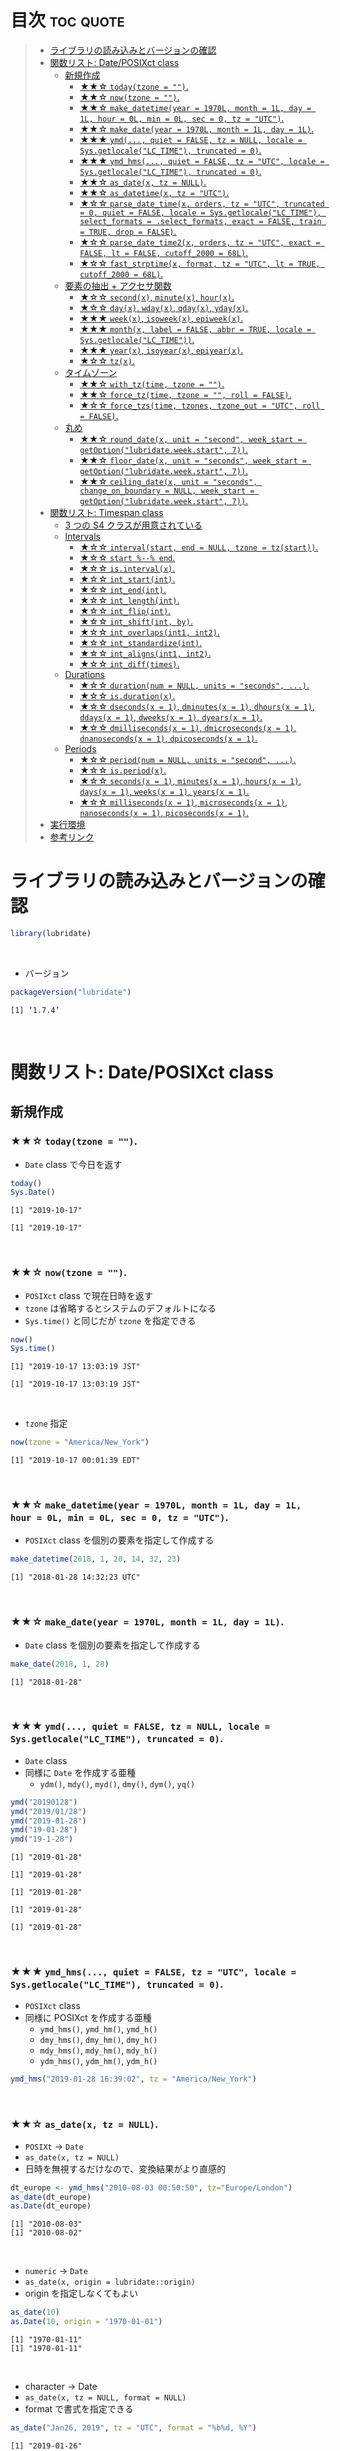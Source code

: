 #+STARTUP: folded indent inlineimages latexpreview
#+PROPERTY: header-args:R :results output :colnames yes :session *R:lubridate*

* ~{lubridate}~: Make working with dates in R just that little bit easier :noexport:

~{lubridate}~ (リュブリデート) は、R の日付を操作するパッケージ。 ~{tidyverse}~ の他のパッケージ同様、R のややこしい日時処理を簡単に扱えるようにしてくれている。

- 日付データは ~Date~ class で扱う
- 日時データは ~POSIXct~ class で扱う (~POSIXlt~ などは使わない)
- タイムスパンを表現する 3 つの S4 クラスが追加されている
\\

* 目次                                                            :toc:quote:
#+BEGIN_QUOTE
- [[#ライブラリの読み込みとバージョンの確認][ライブラリの読み込みとバージョンの確認]]
- [[#関数リスト-dateposixct-class][関数リスト: Date/POSIXct class]]
  - [[#新規作成][新規作成]]
    - [[#-todaytzone--][★★☆ ~today(tzone = "")~.]]
    - [[#-nowtzone--][★★☆ ~now(tzone = "")~.]]
    - [[#-make_datetimeyear--1970l-month--1l-day--1l-hour--0l-min--0l-sec--0-tz--utc][★★☆ ~make_datetime(year = 1970L, month = 1L, day = 1L, hour = 0L, min = 0L, sec = 0, tz = "UTC")~.]]
    - [[#-make_dateyear--1970l-month--1l-day--1l][★★☆ ~make_date(year = 1970L, month = 1L, day = 1L)~.]]
    - [[#-ymd-quiet--false-tz--null-locale--sysgetlocalelc_time-truncated--0][★★★ ~ymd(..., quiet = FALSE, tz = NULL, locale = Sys.getlocale("LC_TIME"), truncated = 0)~.]]
    - [[#-ymd_hms-quiet--false-tz--utc-locale--sysgetlocalelc_time-truncated--0][★★★ ~ymd_hms(..., quiet = FALSE, tz = "UTC", locale = Sys.getlocale("LC_TIME"), truncated = 0)~.]]
    - [[#-as_datex-tz--null][★★☆ ~as_date(x, tz = NULL)~.]]
    - [[#-as_datetimex-tz--utc][★★☆ ~as_datetime(x, tz = "UTC")~.]]
    - [[#-parse_date_timex-orders-tz--utc-truncated--0-quiet--false-locale--sysgetlocalelc_time-select_formats--select_formats-exact--false-train--true-drop--false][★☆☆ ~parse_date_time(x, orders, tz = "UTC", truncated = 0, quiet = FALSE, locale = Sys.getlocale("LC_TIME"), select_formats = .select_formats, exact = FALSE, train = TRUE, drop = FALSE)~.]]
    - [[#-parse_date_time2x-orders-tz--utc-exact--false-lt--false-cutoff_2000--68l][★☆☆ ~parse_date_time2(x, orders, tz = "UTC", exact = FALSE, lt = FALSE, cutoff_2000 = 68L)~.]]
    - [[#-fast_strptimex-format-tz--utc-lt--true-cutoff_2000--68l][★☆☆ ~fast_strptime(x, format, tz = "UTC", lt = TRUE, cutoff_2000 = 68L)~.]]
  - [[#要素の抽出--アクセサ関数][要素の抽出 + アクセサ関数]]
    - [[#-secondx-minutex-hourx][★☆☆ ~second(x)~, ~minute(x)~, ~hour(x)~.]]
    - [[#-dayx-wdayx-qdayx-ydayx][★☆☆ ~day(x)~, ~wday(x)~, ~qday(x)~, ~yday(x)~.]]
    - [[#-weekx-isoweekx-epiweekx][★★★ ~week(x)~, ~isoweek(x)~, ~epiweek(x)~.]]
    - [[#-monthx-label--false-abbr--true-locale--sysgetlocalelc_time][★★★ ~month(x, label = FALSE, abbr = TRUE, locale = Sys.getlocale("LC_TIME"))~.]]
    - [[#-yearx-isoyearx-epiyearx][★★★ ~year(x)~, ~isoyear(x)~, ~epiyear(x)~.]]
    - [[#-tzx][★☆☆ ~tz(x)~.]]
  - [[#タイムゾーン][タイムゾーン]]
    - [[#-with_tztime-tzone--][★★☆ ~with_tz(time, tzone = "")~.]]
    - [[#-force_tztime-tzone---roll--false][★★☆ ~force_tz(time, tzone = "", roll = FALSE)~.]]
    - [[#-force_tzstime-tzones-tzone_out--utc-roll--false][★☆☆ ~force_tzs(time, tzones, tzone_out = "UTC", roll = FALSE)~.]]
  - [[#丸め][丸め]]
    - [[#-round_datex-unit--second-week_start--getoptionlubridateweekstart-7][★★☆ ~round_date(x, unit = "second", week_start = getOption("lubridate.week.start", 7))~.]]
    - [[#-floor_datex-unit--seconds-week_start--getoptionlubridateweekstart-7][★★☆ ~floor_date(x, unit = "seconds", week_start = getOption("lubridate.week.start", 7))~.]]
    - [[#-ceiling_datex-unit--seconds-change_on_boundary--null-week_start--getoptionlubridateweekstart-7][★★☆ ~ceiling_date(x, unit = "seconds", change_on_boundary = NULL, week_start = getOption("lubridate.week.start", 7))~.]]
- [[#関数リスト-timespan-class][関数リスト: Timespan class]]
  - [[#3-つの-s4-クラスが用意されている][3 つの S4 クラスが用意されている]]
  - [[#intervals][Intervals]]
    - [[#-intervalstart-end--null-tzone--tzstart][★☆☆ ~interval(start, end = NULL, tzone = tz(start))~.]]
    - [[#-start----end][★☆☆ ~start %--% end~.]]
    - [[#-isintervalx][★☆☆ ~is.interval(x)~.]]
    - [[#-int_startint][★☆☆ ~int_start(int)~.]]
    - [[#-int_endint][★☆☆ ~int_end(int)~.]]
    - [[#-int_lengthint][★☆☆ ~int_length(int)~.]]
    - [[#-int_flipint][★☆☆ ~int_flip(int)~.]]
    - [[#-int_shiftint-by][★☆☆ ~int_shift(int, by)~.]]
    - [[#-int_overlapsint1-int2][★☆☆ ~int_overlaps(int1, int2)~.]]
    - [[#-int_standardizeint][★☆☆ ~int_standardize(int)~.]]
    - [[#-int_alignsint1-int2][★☆☆ ~int_aligns(int1, int2)~.]]
    - [[#-int_difftimes][★☆☆ ~int_diff(times)~.]]
  - [[#durations][Durations]]
    - [[#-durationnum--null-units--seconds-][★☆☆ ~duration(num = NULL, units = "seconds", ...)~.]]
    - [[#-isdurationx][★☆☆ ~is.duration(x)~.]]
    - [[#-dsecondsx--1-dminutesx--1-dhoursx--1-ddaysx--1-dweeksx--1-dyearsx--1][★☆☆ ~dseconds(x = 1)~, ~dminutes(x = 1)~, ~dhours(x = 1)~, ~ddays(x = 1)~, ~dweeks(x = 1)~, ~dyears(x = 1)~.]]
    - [[#-dmillisecondsx--1-dmicrosecondsx--1-dnanosecondsx--1-dpicosecondsx--1][★☆☆ ~dmilliseconds(x = 1)~, ~dmicroseconds(x = 1)~, ~dnanoseconds(x = 1)~, ~dpicoseconds(x = 1)~.]]
  - [[#periods][Periods]]
    - [[#-periodnum--null-units--second-][★☆☆ ~period(num = NULL, units = "second", ...)~.]]
    - [[#-isperiodx][★☆☆ ~is.period(x)~.]]
    - [[#-secondsx--1-minutesx--1-hoursx--1-daysx--1-weeksx--1-yearsx--1][★☆☆ ~seconds(x = 1)~, ~minutes(x = 1)~, ~hours(x = 1)~, ~days(x = 1)~, ~weeks(x = 1)~, ~years(x = 1)~.]]
    - [[#-millisecondsx--1-microsecondsx--1-nanosecondsx--1-picosecondsx--1][★☆☆ ~milliseconds(x = 1)~, ~microseconds(x = 1)~, ~nanoseconds(x = 1)~, ~picoseconds(x = 1)~.]]
- [[#実行環境][実行環境]]
- [[#参考リンク][参考リンク]]
#+END_QUOTE

* ライブラリの読み込みとバージョンの確認

#+begin_src R :results silent
library(lubridate)
#+end_src
\\

- バージョン
#+begin_src R :exports both
packageVersion("lubridate")
#+end_src

#+RESULTS:
: [1] ‘1.7.4’
\\

* 関数リスト: Date/POSIXct class
** 新規作成
*** ★★☆ ~today(tzone = "")~.

- ~Date~ class で今日を返す
#+begin_src R :exports both
today()
Sys.Date()
#+end_src

#+RESULTS:
: [1] "2019-10-17"
: 
: [1] "2019-10-17"
\\

*** ★★☆ ~now(tzone = "")~.

- ~POSIXct~ class で現在日時を返す
- ~tzone~ は省略するとシステムのデフォルトになる
- ~Sys.time()~ と同じだが ~tzone~ を指定できる

#+begin_src R :exports both
now()
Sys.time()
#+end_src

#+RESULTS:
: [1] "2019-10-17 13:03:19 JST"
: 
: [1] "2019-10-17 13:03:19 JST"
\\

- ~tzone~ 指定
#+begin_src R :exports both
now(tzone = "America/New_York")
#+end_src

#+RESULTS:
: [1] "2019-10-17 00:01:39 EDT"
\\

*** ★★☆ ~make_datetime(year = 1970L, month = 1L, day = 1L, hour = 0L, min = 0L, sec = 0, tz = "UTC")~.
 
- ~POSIXct~ class を個別の要素を指定して作成する
#+begin_src R :exports both
make_datetime(2018, 1, 28, 14, 32, 23)
#+end_src

#+RESULTS:
: [1] "2018-01-28 14:32:23 UTC"
\\

*** ★★☆ ~make_date(year = 1970L, month = 1L, day = 1L)~.

- ~Date~ class を個別の要素を指定して作成する
#+begin_src R :exports both
make_date(2018, 1, 28)
#+end_src

#+RESULTS:
: [1] "2018-01-28"
\\

*** ★★★ ~ymd(..., quiet = FALSE, tz = NULL, locale = Sys.getlocale("LC_TIME"), truncated = 0)~.

- ~Date~ class
- 同様に ~Date~ を作成する亜種
  - ~ydm()~, ~mdy()~, ~myd()~, ~dmy()~, ~dym()~, ~yq()~

#+begin_src R :exports both
ymd("20190128")
ymd("2019/01/28")
ymd("2019-01-28")
ymd("19-01-28")
ymd("19-1-28")
#+end_src

#+RESULTS:
: [1] "2019-01-28"
: 
: [1] "2019-01-28"
: 
: [1] "2019-01-28"
: 
: [1] "2019-01-28"
: 
: [1] "2019-01-28"
\\

*** ★★★ ~ymd_hms(..., quiet = FALSE, tz = "UTC", locale = Sys.getlocale("LC_TIME"), truncated = 0)~.

- ~POSIXct~ class
- 同様に POSIXct を作成する亜種
  - ~ymd_hms()~, ~ymd_hm()~, ~ymd_h()~
  - ~dmy_hms()~, ~dmy_hm()~, ~dmy_h()~
  - ~mdy_hms()~, ~mdy_hm()~, ~mdy_h()~
  - ~ydm_hms()~, ~ydm_hm()~, ~ydm_h()~

#+begin_src R
ymd_hms("2019-01-28 16:39:02", tz = "America/New_York")
#+end_src

#+RESULTS:
: [1] "2019-01-28 16:39:02 EST"
\\

*** ★★☆ ~as_date(x, tz = NULL)~.

- ~POSIXt~ -> ~Date~
- ~as_date(x, tz = NULL)~
- 日時を無視するだけなので、変換結果がより直感的
#+begin_src R :exports both
dt_europe <- ymd_hms("2010-08-03 00:50:50", tz="Europe/London")
as_date(dt_europe)
as.Date(dt_europe)
#+end_src

#+RESULTS:
: [1] "2010-08-03"
: [1] "2010-08-02"
\\

- ~numeric~ -> ~Date~
- ~as_date(x, origin = lubridate::origin)~
- origin を指定しなくてもよい
#+begin_src R :exports both
as_date(10)
as.Date(10, origin = "1970-01-01")
#+end_src

#+RESULTS:
: [1] "1970-01-11"
: [1] "1970-01-11"
\\

- character -> Date
- ~as_date(x, tz = NULL, format = NULL)~
- format で書式を指定できる
#+begin_src R :exports both
as_date("Jan26, 2019", tz = "UTC", format = "%b%d, %Y")
#+end_src

#+RESULTS:
: [1] "2019-01-26"
\\

*** ★★☆ ~as_datetime(x, tz = "UTC")~.

- ~POSIXt~ -> ~POSIXct~
- ~as_date(x, tz = NULL)~
#+begin_src R :exports both
dt_europe <- ymd_hms("2010-08-03 00:50:50", tz="Europe/London")
as_datetime(dt_europe, tz = "Europe/London")
#+end_src

#+RESULTS:
: [1] "2010-08-03 00:50:50 BST"
\\

- ~numeric~ -> ~POSIXct~
- ~as_datetime(x, origin = lubridate::origin, tz = "UTC")~
- origin を指定しなくてもよい
#+begin_src R :exports both
as_datetime(10)
as.POSIXct(10, tz = "UTC", origin = "1970-01-01 00:00:00")
#+end_src

#+RESULTS:
: [1] "1970-01-01 00:00:10 UTC"
: [1] "1970-01-01 00:00:10 UTC"
\\

- ~character~ -> ~POSIXct~
- ~as_datetime(x, tz = "UTC", format = NULL)~
- format で書式を指定できる
#+begin_src R :exports both
as_datetime("Jan26, 2019 15:12:53", tz = "UTC", format = "%b%d, %Y %H:%M:%OS")
#+end_src

#+RESULTS:
: [1] "2019-01-26 15:12:53 UTC"
\\

*** ★☆☆ ~parse_date_time(x, orders, tz = "UTC", truncated = 0, quiet = FALSE, locale = Sys.getlocale("LC_TIME"), select_formats = .select_formats, exact = FALSE, train = TRUE, drop = FALSE)~.

- ~base::strptime()~ を置き換えるもの
  1. より高速
  2. format の指定の際、"%" をつける必要がない

#+begin_src R :exports both
parse_date_time("2019-01-28 14:23:12", order = "Y-m-d H:M:S")
strptime("2019-01-28 14:23:12", format = "%Y-%m-%d %H:%M:%S")
#+end_src

#+RESULTS:
: [1] "2019-01-28 14:23:12 UTC"
: [1] "2019-01-28 14:23:12 JST"

*** TODO ★☆☆ ~parse_date_time2(x, orders, tz = "UTC", exact = FALSE, lt = FALSE, cutoff_2000 = 68L)~.
*** ★☆☆ ~fast_strptime(x, format, tz = "UTC", lt = TRUE, cutoff_2000 = 68L)~.

- ~base::strptime()~ と同じ ~format~ を利用できる
- C で実装されているため、より高速

#+begin_src R :exports both
fast_strptime("2019-01-28 14:23:12", format = "%Y-%m-%d %H:%M:%S", tz = "JST")
strptime("2019-01-28 14:23:12", format = "%Y-%m-%d %H:%M:%S")
#+end_src

#+RESULTS:
: [1] "2019-01-28 14:23:12 JST"
: [1] "2019-01-28 14:23:12 JST"

** 要素の抽出 + アクセサ関数
*** ★☆☆ ~second(x)~, ~minute(x)~, ~hour(x)~.

- 日時を抽出
#+begin_src R :exports both
dt <- now()
dt
second(dt)
#+end_src

#+RESULTS:
: [1] "2019-10-17 13:33:47 JST"
: [1] 47.59161
\\

- 変更もできる
#+begin_src R :exports both
second(dt) <- 0
dt
#+end_src

#+RESULTS:
: [1] "2019-10-17 13:33:00 JST"
\\

*** ★☆☆ ~day(x)~, ~wday(x)~, ~qday(x)~, ~yday(x)~.

- 特定の起点からの経過日を返す
- wday() は更に細かいオプションが指定可能
  ~wday(x, label = FALSE, abbr = TRUE, week_start = getOption("lubridate.week.start", 7), locale = Sys.getlocale("LC_TIME"))~

#+begin_src R :exports both
dt <- today()
dt
day(dt)
wday(dt) # day of the week
mday(dt)
qday(dt) # day of the quarter
yday(dt) # day of the year
#+end_src

#+RESULTS:
: [1] "2019-10-17"
: [1] 17
: [1] 5
: [1] 17
: [1] 17
: [1] 290
\\

*** ★★★ ~week(x)~, ~isoweek(x)~, ~epiweek(x)~.

- week は 1 月 1 日からの経過日数、isoweek はいわゆる年間の week
#+begin_src R :exports both
dt <- today()
dt
week(dt)
isoweek(dt)
epiweek(dt)
#+end_src

#+RESULTS:
: [1] "2019-10-17"
: [1] 42
: [1] 42
: [1] 42
\\

*** ★★★ ~month(x, label = FALSE, abbr = TRUE, locale = Sys.getlocale("LC_TIME"))~.

#+begin_src R :exports both
dt <- today()
month(dt)
#+end_src

#+RESULTS:
: [1] 10
\\

- ~month()~, ~wday()~ は ~label = TRUE~ でファクターとして取り出す 
#+begin_src R :exports both
dt <- today()
month(dt, label = TRUE)
wday(dt, label = TRUE)
#+end_src

#+RESULTS:
: [1] Oct
: 12 Levels: Jan < Feb < Mar < Apr < May < Jun < Jul < Aug < Sep < ... < Dec
: [1] Thu
: Levels: Sun < Mon < Tue < Wed < Thu < Fri < Sat
\\

- abbr = FALSE で完全名を取得
#+begin_src R :exports both
month(dt, label = TRUE, abbr = FALSE)
#+end_src

#+RESULTS:
: [1] October
: 12 Levels: January < February < March < April < May < June < ... < December
\\

*** ★★★ ~year(x)~, ~isoyear(x)~, ~epiyear(x)~.

#+begin_src R :exports both
dt <- today()
dt
year(dt)
isoyear(dt) # ISO 8601 year
epiyear(dt) # Epidemilogical year
#+end_src

#+RESULTS:
: [1] "2019-10-17"
: [1] 2019
: [1] 2019
: [1] 2019
\\

*** ★☆☆ ~tz(x)~.

#+begin_src R :exports both
dt <- today()
dt
tz(dt)
#+end_src

#+RESULTS:
: [1] "2019-10-17"
: [1] "UTC"

** タイムゾーン
*** ★★☆ ~with_tz(time, tzone = "")~.

- タイムゾーン間の変換が可能
#+begin_src R :exports both
dt <- ymd_hms("2018-02-08 11:38:43", tz = "Asia/Tokyo")
dt
with_tz(dt, "America/New_York")
#+end_src

#+RESULTS:
: [1] "2018-02-08 11:38:43 JST"
: [1] "2018-02-07 21:38:43 EST"
\\

*** ★★☆ ~force_tz(time, tzone = "", roll = FALSE)~.

- 日時はそのままで、タイムゾーンのみ変更可能
#+begin_src R :exports both
dt <- ymd_hms("2018-02-08 11:38:43", tz = "Asia/Tokyo")
dt
force_tz(dt, "America/New_York")
#+end_src

#+RESULTS:
: [1] "2018-02-08 11:38:43 JST"
: [1] "2018-02-08 11:38:43 EST"
\\

*** ★☆☆ ~force_tzs(time, tzones, tzone_out = "UTC", roll = FALSE)~.

- 複数のタイムゾーンに一括変換
#+begin_src R :exports both
dt <- ymd_hms("2018-02-08 11:38:43", tz = "Asia/Tokyo")
dt
force_tzs(dt, c("America/New_York", "America/Chicago"), tzone_out = "UTC")
#+end_src

#+RESULTS:
: [1] "2018-02-08 11:38:43 JST"
: [1] "2018-02-08 16:38:43 UTC" "2018-02-08 17:38:43 UTC"
\\

** 丸め
*** ★★☆ ~round_date(x, unit = "second", week_start = getOption("lubridate.week.start", 7))~.

- "year", "quarter", "month", "day", "hour", "minute", "second" で丸める
#+begin_src R :exports both
dt <- today()
dt
floor_date(dt, "week")
#+end_src

#+RESULTS:
: [1] "2019-10-17"
: [1] "2019-10-13"
\\

*** ★★☆ ~floor_date(x, unit = "seconds", week_start = getOption("lubridate.week.start", 7))~.
*** ★★☆ ~ceiling_date(x, unit = "seconds", change_on_boundary = NULL, week_start = getOption("lubridate.week.start", 7))~.
* 関数リスト: Timespan class
** 3 つの S4 クラスが用意されている

- Intervals class :: 時間間隔のこと。 *開始と終了の 2 つの日時を保持している。* period と duration に正確に変換可能。
- Durations class :: 期間のこと。 *正確な秒数として保持されている。* 人間の直感とはずれることがある。
- Periods class :: 時期のこと。週や月などの *人間が扱う単位で変換* してくれる。

** Intervals
*** ★☆☆ ~interval(start, end = NULL, tzone = tz(start))~.

#+begin_src R :exports both
arrive <- ymd_hms("2011-06-04 12:00:00", tz = "Asia/Tokyo")
leave  <- ymd_hms("2011-08-20 14:00:00", tz = "Asia/Tokyo")

int <- interval(arrive, leave)
int
class(int)
#+end_src

#+RESULTS:
: [1] 2011-06-04 12:00:00 JST--2011-08-20 14:00:00 JST
: [1] "Interval"
: attr(,"package")
: [1] "lubridate"
\\

*** ★☆☆ ~start %--% end~.

- %--% でも同じ表現
#+begin_src R :exports both
arrive <- ymd_hms("2011-06-04 12:00:00", tz = "Asia/Tokyo")
leave  <- ymd_hms("2011-08-20 14:00:00", tz = "Asia/Tokyo")

arrive %--% leave
#+end_src

#+RESULTS:
: [1] 2011-06-04 12:00:00 JST--2011-08-20 14:00:00 JST
\\

*** TODO ★☆☆ ~is.interval(x)~.
*** TODO ★☆☆ ~int_start(int)~.
- ~int_start(int) <- value~.
*** TODO ★☆☆ ~int_end(int)~.
- ~int_end(int) <- value~.
*** TODO ★☆☆ ~int_length(int)~.
*** TODO ★☆☆ ~int_flip(int)~.
*** TODO ★☆☆ ~int_shift(int, by)~.
*** TODO ★☆☆ ~int_overlaps(int1, int2)~.
*** TODO ★☆☆ ~int_standardize(int)~.
*** TODO ★☆☆ ~int_aligns(int1, int2)~.
*** TODO ★☆☆ ~int_diff(times)~.
** Durations
*** ★☆☆ ~duration(num = NULL, units = "seconds", ...)~.

- R では日付の差は ~difftime~ object
- 計算によって、単位が週・日・時・分・秒で異なる
- この例の場合は、日数
#+begin_src R :exports both
today() - ymd("1983-05-23")
#+end_src

#+RESULTS:
: 13034
\\

- duration クラスでは、秒に統一して扱う
#+begin_src R :exports both
age <- today() - ymd("1983-05-23")
as.duration(age)
#+end_src

#+RESULTS:
: 1139184000s (~36.1 years)
\\

- "d" + 単位 で duration class を作成できる
#+begin_src R :exports both
dminutes(2)
#+end_src

#+RESULTS:
: 120s (~2 minutes)
\\

- 演算もできる
#+begin_src R :exports both
ymd("2018-12-21") + ddays(2)
#+end_src

#+RESULTS:
: 2018-12-23
\\

*** ★☆☆ ~is.duration(x)~.
*** ★☆☆ ~dseconds(x = 1)~, ~dminutes(x = 1)~, ~dhours(x = 1)~, ~ddays(x = 1)~, ~dweeks(x = 1)~, ~dyears(x = 1)~.
*** ★☆☆ ~dmilliseconds(x = 1)~, ~dmicroseconds(x = 1)~, ~dnanoseconds(x = 1)~, ~dpicoseconds(x = 1)~.
** Periods
*** ★☆☆ ~period(num = NULL, units = "second", ...)~.

- Periods は秒数固定ではない
#+begin_src R :exports both
period(2, units = "minute")
minutes(2)
#+end_src

#+RESULTS:
: [1] "2M 0S"
: [1] "2M 0S"
\\

- Period を足す
#+begin_src R :exports both
ymd("2018-12-21") + days(2)
#+end_src

#+RESULTS:
: 2018-12-23
\\

- Durations を使うと計算が正確 (夏時間への変更を考慮)
#+begin_src R :exports both
dt1 <- ymd_hms("2016-03-12 13:00:00", tz = "America/New_York")
dt1 + ddays(1)
#+end_src

#+RESULTS:
: 2016-03-13 14:00:00
\\

- Period を使うとより直感的 (人間の感覚でプラス 1 日)
#+begin_src R :exports both
dt1 <- ymd_hms("2016-03-12 13:00:00", tz = "America/New_York")
dt1 + days(1)
#+end_src

#+RESULTS:
: [1] "2016-03-13 13:00:00 EDT"
\\

*** ★☆☆ ~is.period(x)~.
*** ★☆☆ ~seconds(x = 1)~, ~minutes(x = 1)~, ~hours(x = 1)~, ~days(x = 1)~, ~weeks(x = 1)~, ~years(x = 1)~.
*** ★☆☆ ~milliseconds(x = 1)~, ~microseconds(x = 1)~, ~nanoseconds(x = 1)~, ~picoseconds(x = 1)~.
* 実行環境

#+begin_src R :results output :exports both
sessionInfo()
#+end_src

#+RESULTS:
#+begin_example
R version 3.6.1 (2019-07-05)
Platform: x86_64-pc-linux-gnu (64-bit)
Running under: Ubuntu 18.04.3 LTS

Matrix products: default
BLAS:   /usr/lib/x86_64-linux-gnu/blas/libblas.so.3.7.1
LAPACK: /usr/lib/x86_64-linux-gnu/lapack/liblapack.so.3.7.1

locale:
 [1] LC_CTYPE=en_US.UTF-8       LC_NUMERIC=C              
 [3] LC_TIME=en_US.UTF-8        LC_COLLATE=en_US.UTF-8    
 [5] LC_MONETARY=en_US.UTF-8    LC_MESSAGES=en_US.UTF-8   
 [7] LC_PAPER=en_US.UTF-8       LC_NAME=C                 
 [9] LC_ADDRESS=C               LC_TELEPHONE=C            
[11] LC_MEASUREMENT=en_US.UTF-8 LC_IDENTIFICATION=C       

attached base packages:
[1] stats     graphics  grDevices utils     datasets  methods   base     

other attached packages:
[1] lubridate_1.7.4

loaded via a namespace (and not attached):
[1] compiler_3.6.1 magrittr_1.5   tools_3.6.1    Rcpp_1.0.2     stringi_1.4.3 
[6] stringr_1.4.0  pacman_0.5.1
#+end_example
\\

* 参考リンク

- [[https://lubridate.tidyverse.org/][公式サイト]]
- [[https://cloud.r-project.org/web/packages/lubridate/index.html][CRAN]]
- [[https://cloud.r-project.org/web/packages/lubridate/lubridate.pdf][Reference Manual]]
- [[https://github.com/tidyverse/lubridate][Github Repo]]
- [[https://evoldyn.gitlab.io/evomics-2018/ref-sheets/R_lubridate.pdf][Cheatsheet(PDF)]]
- [[https://r4ds.had.co.nz/][R for Data Science]]
- [[https://www.jstatsoft.org/article/view/v040i03][Original Paper]]
- [[https://kazutan.github.io/SappoRoR8/index.html][ログデータ処理で始めるlubridate入門]]
- Vignette
  - [[https://cloud.r-project.org/web/packages/lubridate/vignettes/lubridate.html][Do more with dates and times in R]] ([[https://qiita.com/nozma/items/01725761d980a0110027][日本語訳@Qiita]])
- Blog
